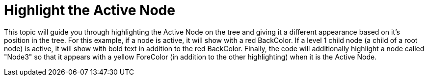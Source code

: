﻿////

|metadata|
{
    "name": "wintree-highlight-the-active-node",
    "controlName": ["WinTree"],
    "tags": ["How Do I","Styling"],
    "guid": "{74CBFF93-975F-4C1C-A778-ECC6B3C7FCC3}",  
    "buildFlags": [],
    "createdOn": "2005-07-07T00:00:00Z"
}
|metadata|
////

= Highlight the Active Node

This topic will guide you through highlighting the Active Node on the tree and giving it a different appearance based on it's position in the tree. For this example, if a node is active, it will show with a red BackColor. If a level 1 child node (a child of a root node) is active, it will show with bold text in addition to the red BackColor. Finally, the code will additionally highlight a node called "Node3" so that it appears with a yellow ForeColor (in addition to the other highlighting) when it is the Active Node.